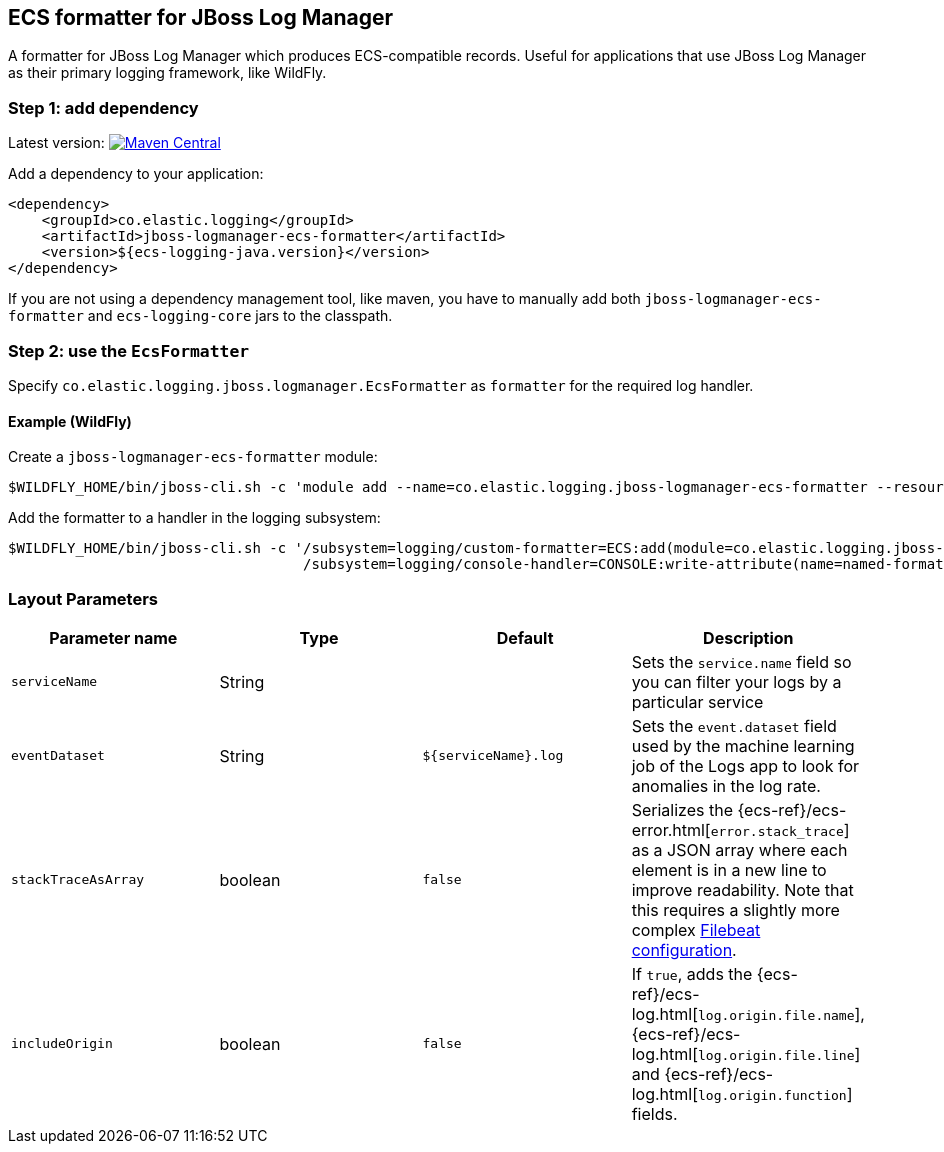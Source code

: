 [[setup-jboss-logmanager]]
== ECS formatter for JBoss Log Manager

A formatter for JBoss Log Manager which produces ECS-compatible records.
Useful for applications that use JBoss Log Manager as their primary logging framework, like WildFly.

[float]
=== Step 1: add dependency

Latest version: https://search.maven.org/search?q=g:co.elastic.logging%20AND%20a:jboss-logmanager-ecs-formatter[image:https://img.shields.io/maven-central/v/co.elastic.logging/jboss-logmanager-ecs-formatter.svg[Maven Central]]

Add a dependency to your application:
[source,xml]
----
<dependency>
    <groupId>co.elastic.logging</groupId>
    <artifactId>jboss-logmanager-ecs-formatter</artifactId>
    <version>${ecs-logging-java.version}</version>
</dependency>
----

If you are not using a dependency management tool, like maven, you have to manually add both `jboss-logmanager-ecs-formatter` and `ecs-logging-core` jars to the classpath.

[float]
=== Step 2: use the `EcsFormatter`

Specify `co.elastic.logging.jboss.logmanager.EcsFormatter` as `formatter` for the required log handler.

[float]
==== Example (WildFly)

Create a `jboss-logmanager-ecs-formatter` module:

[source,bash]
----
$WILDFLY_HOME/bin/jboss-cli.sh -c 'module add --name=co.elastic.logging.jboss-logmanager-ecs-formatter --resources=jboss-logmanager-ecs-formatter-${ecs-logging-java.version}.jar:/tmp/ecs-logging-core-${ecs-logging-java.version}.jar --dependencies=org.jboss.logmanager'
----

Add the formatter to a handler in the logging subsystem:

[source,bash]
----
$WILDFLY_HOME/bin/jboss-cli.sh -c '/subsystem=logging/custom-formatter=ECS:add(module=co.elastic.logging.jboss-logmanager-ecs-formatter, class=co.elastic.logging.jboss.logmanager.EcsFormatter, properties={serviceName=my-app}),\
                                   /subsystem=logging/console-handler=CONSOLE:write-attribute(name=named-formatter,value=ECS)'
----

[float]
=== Layout Parameters

|===
|Parameter name   |Type   |Default |Description

|`serviceName`
|String
|
|Sets the `service.name` field so you can filter your logs by a particular service

|`eventDataset`
|String
|`${serviceName}.log`
|Sets the `event.dataset` field used by the machine learning job of the Logs app to look for anomalies in the log rate.

|`stackTraceAsArray`
|boolean
|`false`
|Serializes the {ecs-ref}/ecs-error.html[`error.stack_trace`] as a JSON array where each element is in a new line to improve readability. Note that this requires a slightly more complex <<setup-stack-trace-as-array, Filebeat configuration>>.

|`includeOrigin`
|boolean
|`false`
|If `true`, adds the {ecs-ref}/ecs-log.html[`log.origin.file.name`],
 {ecs-ref}/ecs-log.html[`log.origin.file.line`] and {ecs-ref}/ecs-log.html[`log.origin.function`] fields.
|===
